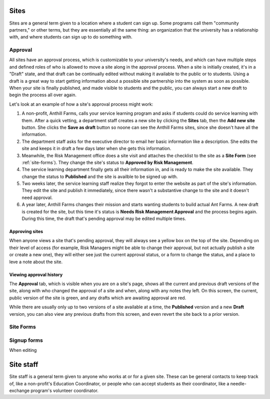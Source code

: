 .. _sites:

=====
Sites
=====

Sites are a general term given to a location where a student can sign up. Some programs call them "community partners," or other terms, but they are essentially all the same thing: an organization that the university has a relationship with, and where students can sign up to do something with.

.. _approval:
Approval
--------

All sites have an approval process, which is customizable to your university's needs, and which can have multiple steps and defined roles of who is allowed to move a site along in the approval process. When a site is initially created, it's in a "Draft" state, and that draft can be continually edited without making it available to the public or to students. Using a draft is a great way to start getting information about a possible site partnership into the system as soon as possible. When your site is finally published, and made visible to students and the public, you can always start a new draft to begin the process all over again.

Let's look at an example of how a site's approval process might work:

1. A non-profit, Anthill Farms, calls your service learning program and asks if students could do service learning with them. After a quick vetting, a department staff creates a new site by clicking the **Sites** tab, then the **Add new site** button. She clicks the **Save as draft** button so noone can see the Anthill Farms sites, since she doesn't have all the information.
2. The department staff asks for the executive director to email her basic information like a description. She edits the site and keeps it in draft a few days later when she gets this information.
3. Meanwhile, the Risk Management office does a site visit and attaches the checklist to the site as a **Site Form** (see :ref:`site-forms`). They change the site's status to **Approved by Risk Management**.
4. The service learning department finally gets all their information in, and is ready to make the site available. They change the status to **Published** and the site is availble to be signed up with.
5. Two weeks later, the service learning staff realize they forgot to enter the website as part of the site's information. They edit the site and publish it immediately, since there wasn't a substantive change to the site and it doesn't need approval.
6. A year later, Anthill Farms changes their mission and starts wanting students to build actual Ant Farms. A new draft is created for the site, but this time it's status is **Needs Risk Management Approval** and the process begins again. During this time, the draft that's pending approval may be edited multiple times. 

Approving sites
^^^^^^^^^^^^^^^

When anyone views a site that's pending approval, they will always see a yellow box on the top of the site. Depending on their level of access (for example, Risk Managers might be able to change their approval, but not actually publish a site or create a new one), they will either see just the current approval status, or a form to change the status, and a place to leve a note about the site.

Viewing approval history
^^^^^^^^^^^^^^^^^^^^^^^^
The **Approval** tab, which is visible when you are on a site's page, shows all the current and previous draft versions of the site, along with who changed the approval of a site and when, along with any notes they left. On this screen, the current, public version of the site is green, and any drafts which are awaiting approval are red.

While there are usually only up to two versions of a site available at a time, the **Published** version and a new **Draft** version, you can also view any previous drafts from this screen, and even revert the site back to a prior version.

.. _site-forms:
Site Forms
----------

Signup forms
------------

When editing

.. _site-staff:

==========
Site staff
==========

Site staff is a general term given to anyone who works at or for a given site. These can be general contacts to keep track of, like a non-profit's Education Coordinator, or people who can accept students as their coordinator, like a needle-exchange program's volunteer coordinator. 